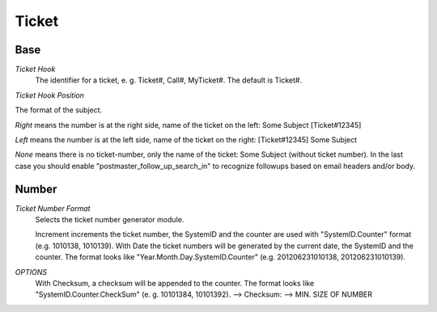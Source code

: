Ticket
******

Base
----------

*Ticket Hook*
	The identifier for a ticket, e. g. Ticket#, Call#, MyTicket#. The default is Ticket#.

*Ticket Hook Position*

The format of the subject.

*Right* means the number is at the right side, name of the ticket on the left: Some Subject [Ticket#12345]

*Left* means the number is at the left side, name of the ticket on the right: [Ticket#12345] Some Subject

*None* means there is no ticket-number, only the name of the ticket: Some Subject (without ticket number). In the last case you should enable "postmaster_follow_up_search_in" to recognize followups based on email headers and/or body.


Number
----------
*Ticket Number Format*
	Selects the ticket number generator module.

	Increment increments the ticket number, the SystemID and the counter are used with "SystemID.Counter" format (e.g. 1010138, 1010139).
	With Date the ticket numbers will be generated by the current date, the SystemID and the counter. The format looks like "Year.Month.Day.SystemID.Counter" (e.g. 201206231010138, 201206231010139).

*OPTIONS*
	With Checksum, a checksum will be appended to the counter. The format looks like "SystemID.Counter.CheckSum" (e. g. 10101384, 10101392).
	--> Checksum:
	--> MIN. SIZE OF NUMBER